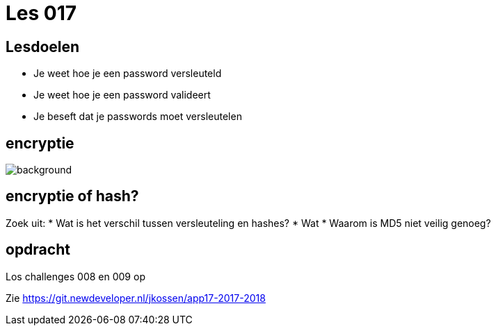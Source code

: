 = Les 017
:source-highlighter: coderay
:revealjs_theme: serif
:revealjs_history: true

== Lesdoelen
* Je weet hoe je een password versleuteld
* Je weet hoe je een password valideert
* Je beseft dat je passwords moet versleutelen

[%notitle]
== encryptie
image::img/encryption.jpg[background,size=contain]

== encryptie of hash?
Zoek uit:
* Wat is het verschil tussen versleuteling en hashes?
* Wat
* Waarom is MD5 niet veilig genoeg?

== opdracht
Los challenges 008 en 009 op

Zie https://git.newdeveloper.nl/jkossen/app17-2017-2018
